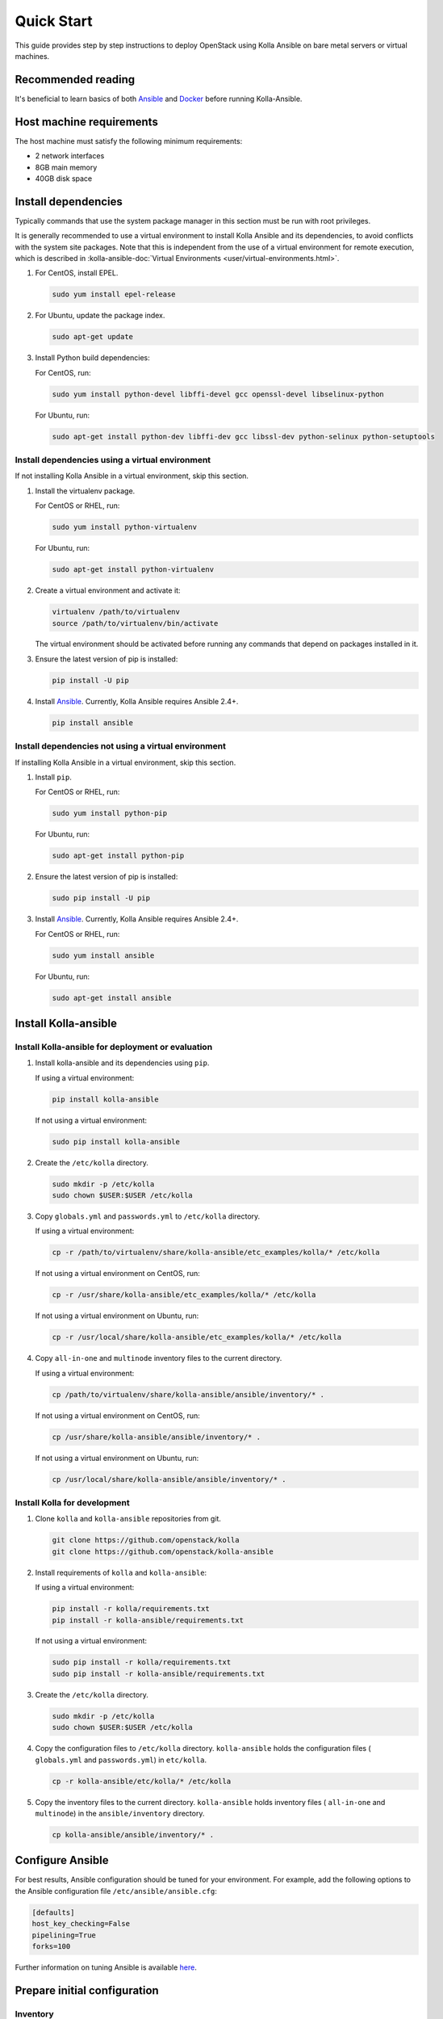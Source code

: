 .. quickstart:

===========
Quick Start
===========

This guide provides step by step instructions to deploy OpenStack using Kolla
Ansible on bare metal servers or virtual machines.

Recommended reading
~~~~~~~~~~~~~~~~~~~

It's beneficial to learn basics of both `Ansible <https://docs.ansible.com>`__
and `Docker <https://docs.docker.com>`__ before running Kolla-Ansible.

Host machine requirements
~~~~~~~~~~~~~~~~~~~~~~~~~

The host machine must satisfy the following minimum requirements:

- 2 network interfaces
- 8GB main memory
- 40GB disk space

Install dependencies
~~~~~~~~~~~~~~~~~~~~

Typically commands that use the system package manager in this section must be
run with root privileges.

It is generally recommended to use a virtual environment to install Kolla
Ansible and its dependencies, to avoid conflicts with the system site packages.
Note that this is independent from the use of a virtual environment for remote
execution, which is described in
:kolla-ansible-doc:`Virtual Environments <user/virtual-environments.html>`.

#. For CentOS, install EPEL.

   .. code-block:: console

      sudo yum install epel-release

#. For Ubuntu, update the package index.

   .. code-block:: console

      sudo apt-get update

#. Install Python build dependencies:

   For CentOS, run:

   .. code-block:: console

      sudo yum install python-devel libffi-devel gcc openssl-devel libselinux-python

   For Ubuntu, run:

   .. code-block:: console

      sudo apt-get install python-dev libffi-dev gcc libssl-dev python-selinux python-setuptools

Install dependencies using a virtual environment
------------------------------------------------

If not installing Kolla Ansible in a virtual environment, skip this section.

#. Install the virtualenv package.

   For CentOS or RHEL, run:

   .. code-block:: console

      sudo yum install python-virtualenv

   For Ubuntu, run:

   .. code-block:: console

      sudo apt-get install python-virtualenv

#. Create a virtual environment and activate it:

   .. code-block:: console

      virtualenv /path/to/virtualenv
      source /path/to/virtualenv/bin/activate

   The virtual environment should be activated before running any commands that
   depend on packages installed in it.

#. Ensure the latest version of pip is installed:

   .. code-block:: console

      pip install -U pip

#. Install `Ansible <http://www.ansible.com>`__. Currently, Kolla Ansible
   requires Ansible 2.4+.

   .. code-block:: console

      pip install ansible

Install dependencies not using a virtual environment
----------------------------------------------------

If installing Kolla Ansible in a virtual environment, skip this section.

#. Install ``pip``.

   For CentOS or RHEL, run:

   .. code-block:: console

      sudo yum install python-pip

   For Ubuntu, run:

   .. code-block:: console

      sudo apt-get install python-pip

#. Ensure the latest version of pip is installed:

   .. code-block:: console

      sudo pip install -U pip

#. Install `Ansible <http://www.ansible.com>`__. Currently, Kolla Ansible
   requires Ansible 2.4+.

   For CentOS or RHEL, run:

   .. code-block:: console

      sudo yum install ansible

   For Ubuntu, run:

   .. code-block:: console

      sudo apt-get install ansible

Install Kolla-ansible
~~~~~~~~~~~~~~~~~~~~~

Install Kolla-ansible for deployment or evaluation
--------------------------------------------------

#. Install kolla-ansible and its dependencies using ``pip``.

   If using a virtual environment:

   .. code-block:: console

      pip install kolla-ansible

   If not using a virtual environment:

   .. code-block:: console

      sudo pip install kolla-ansible

#. Create the ``/etc/kolla`` directory.

   .. code-block:: console

      sudo mkdir -p /etc/kolla
      sudo chown $USER:$USER /etc/kolla

#. Copy ``globals.yml`` and ``passwords.yml`` to ``/etc/kolla`` directory.

   If using a virtual environment:

   .. code-block:: console

      cp -r /path/to/virtualenv/share/kolla-ansible/etc_examples/kolla/* /etc/kolla

   If not using a virtual environment on CentOS, run:

   .. code-block:: console

      cp -r /usr/share/kolla-ansible/etc_examples/kolla/* /etc/kolla

   If not using a virtual environment on Ubuntu, run:

   .. code-block:: console

      cp -r /usr/local/share/kolla-ansible/etc_examples/kolla/* /etc/kolla

#. Copy ``all-in-one`` and ``multinode`` inventory files to
   the current directory.

   If using a virtual environment:

   .. code-block:: console

      cp /path/to/virtualenv/share/kolla-ansible/ansible/inventory/* .

   If not using a virtual environment on CentOS, run:

   .. code-block:: console

      cp /usr/share/kolla-ansible/ansible/inventory/* .

   If not using a virtual environment on Ubuntu, run:

   .. code-block:: console

      cp /usr/local/share/kolla-ansible/ansible/inventory/* .

Install Kolla for development
-----------------------------

#. Clone ``kolla`` and ``kolla-ansible`` repositories from git.

   .. code-block:: console

      git clone https://github.com/openstack/kolla
      git clone https://github.com/openstack/kolla-ansible

#. Install requirements of ``kolla`` and ``kolla-ansible``:

   If using a virtual environment:

   .. code-block:: console

      pip install -r kolla/requirements.txt
      pip install -r kolla-ansible/requirements.txt

   If not using a virtual environment:

   .. code-block:: console

      sudo pip install -r kolla/requirements.txt
      sudo pip install -r kolla-ansible/requirements.txt

#. Create the ``/etc/kolla`` directory.

   .. code-block:: console

      sudo mkdir -p /etc/kolla
      sudo chown $USER:$USER /etc/kolla

#. Copy the configuration files to ``/etc/kolla`` directory.
   ``kolla-ansible`` holds the configuration files ( ``globals.yml`` and
   ``passwords.yml``) in ``etc/kolla``.

   .. code-block:: console

      cp -r kolla-ansible/etc/kolla/* /etc/kolla

#. Copy the inventory files to the current directory. ``kolla-ansible`` holds
   inventory files ( ``all-in-one`` and ``multinode``) in the
   ``ansible/inventory`` directory.

   .. code-block:: console

      cp kolla-ansible/ansible/inventory/* .

Configure Ansible
~~~~~~~~~~~~~~~~~

For best results, Ansible configuration should be tuned for your environment.
For example, add the following options to the Ansible configuration file
``/etc/ansible/ansible.cfg``:

.. path /etc/ansible/ansible.cfg
.. code-block:: ini

   [defaults]
   host_key_checking=False
   pipelining=True
   forks=100

Further information on tuning Ansible is available `here
<https://www.ansible.com/blog/ansible-performance-tuning>`__.

Prepare initial configuration
~~~~~~~~~~~~~~~~~~~~~~~~~~~~~

Inventory
---------

The next step is to prepare our inventory file. An inventory is an Ansible file
where we specify hosts and the groups that they belong to. We can use this to
define node roles and access credentials.

Kolla-Ansible comes with ``all-in-one`` and ``multinode`` example inventory
files. The difference between them is that the former is ready for deploying
single node OpenStack on localhost. If you need to use separate host or more
than one node, edit ``multinode`` inventory:

#. Edit the first section of ``multinode`` with connection details of your
   environment, for example:

   .. code-block:: ini

      [control]
      10.0.0.[10:12] ansible_user=ubuntu ansible_password=foobar ansible_become=true
      # Ansible supports syntax like [10:12] - that means 10, 11 and 12.
      # Become clause means "use sudo".

      [network:children]
      control
      # when you specify group_name:children, it will use contents of group specified.

      [compute]
      10.0.0.[13:14] ansible_user=ubuntu ansible_password=foobar ansible_become=true

      [monitoring]
      10.0.0.10
      # This group is for monitoring node.
      # Fill it with one of the controllers' IP address or some others.

      [storage:children]
      compute

      [deployment]
      localhost       ansible_connection=local become=true
      # use localhost and sudo

   To learn more about inventory files, check
   `Ansible documentation <http://docs.ansible.com/ansible/latest/intro_inventory.html>`_.

#. Check whether the configuration of inventory is correct or not, run:

   .. code-block:: console

      ansible -i multinode all -m ping

   .. note::

      Ubuntu might not come with python pre-installed. That will cause
      errors in ping module. To quickly install python with ansible you
      can run ``ansible -i multinode all -m raw -a "apt-get -y install python-dev"``

Kolla passwords
---------------

Passwords used in our deployment are stored in ``/etc/kolla/passwords.yml``
file. All passwords are blank in this file and have to be filled either
manually or by running random password generator:

For deployment or evaluation, run:

.. code-block:: console

   kolla-genpwd

For development, run:

.. code-block:: console

   cd kolla-ansible/tools
   ./generate_passwords.py

Kolla globals.yml
-----------------

``globals.yml`` is the main configuration file for Kolla-Ansible.
There are a few options that are required to deploy Kolla-Ansible:

* Image options

  User has to specify images that are going to be used for our deployment.
  In this guide `DockerHub <https://hub.docker.com/u/kolla/>`__ provided
  pre-built images are going to be used. To learn more about building
  mechanism, please refer `image building documentation
  <https://docs.openstack.org/kolla/latest/admin/image-building.html>`_.

  Kolla provides choice of several Linux distributions in containers:

  - Centos
  - Ubuntu
  - Oraclelinux
  - Debian
  - RHEL

  For newcomers, we recommend to use CentOS 7 or Ubuntu 16.04.

  .. code-block:: console

     kolla_base_distro: "centos"

  Next "type" of installation needs to be configured.
  Choices are:

  binary
   using repositories like apt or yum

  source
   using raw source archives, git repositories or local source directory

  .. note::

     This only affects OpenStack services. Infrastructure services like Ceph are
     always "binary".

  .. note::

     Source builds are proven to be slightly more reliable than binary.

  .. code-block:: console

     kolla_install_type: "source"

  To use DockerHub images, the default image tag has to be overridden. Images are
  tagged with release names. For example to use stable Rocky images set

  .. code-block:: console

     openstack_release: "rocky"

  It's important to use same version of images as kolla-ansible. That
  means if pip was used to install kolla-ansible, that means it's latest stable
  version so ``openstack_release`` should be set to rocky. If git was used with
  master branch, DockerHub also provides daily builds of master branch (which is
  tagged as ``master``):

  .. code-block:: console

     openstack_release: "master"

* Networking

  Kolla-Ansible requires a few networking options to be set.
  We need to set network interfaces used by OpenStack.

  First interface to set is "network_interface". This is the default interface
  for multiple management-type networks.

  .. code-block:: console

     network_interface: "eth0"

  Second interface required is dedicated for Neutron external (or public)
  networks, can be vlan or flat, depends on how the networks are created.
  This interface should be active without IP address. If not, instances
  won't be able to access to the external networks.

  .. code-block:: console

     neutron_external_interface: "eth1"

  To learn more about network configuration, refer `Network overview
  <https://docs.openstack.org/kolla-ansible/latest/admin/production-architecture-guide.html#network-configuration>`_.

  Next we need to provide floating IP for management traffic. This IP will be
  managed by keepalived to provide high availability, and should be set to be
  *not used* address in management network that is connected to our
  ``network_interface``.

  .. code-block:: console

     kolla_internal_vip_address: "10.1.0.250"

* Enable additional services

  By default Kolla-Ansible provides a bare compute kit, however it does provide
  support for a vast selection of additional services. To enable them, set
  ``enable_*`` to "yes". For example, to enable Block Storage service:

  .. code-block:: console

     enable_cinder: "yes"

  Kolla now supports many OpenStack services, there is
  `a list of available services
  <https://github.com/openstack/kolla-ansible/blob/master/README.rst#openstack-services>`_.
  For more information about service configuration, Please refer to the
  `Services Reference Guide
  <https://docs.openstack.org/kolla-ansible/latest/reference/index.html>`_.

* Virtual environment

  It is recommended to use a virtual environment to execute tasks on the remote
  hosts.  This is covered
  :kolla-ansible-doc:`Virtual Environments <user/virtual-environments.html>`.

Deployment
~~~~~~~~~~

After configuration is set, we can proceed to the deployment phase. First we
need to setup basic host-level dependencies, like docker.

Kolla-Ansible provides a playbook that will install all required services in
the correct versions.

The following assumes the use of the ``multinode`` inventory. If using a
different inventory, such as ``all-in-one``, replace the ``-i`` argument
accordingly.

* For deployment or evaluation, run:

  #. Bootstrap servers with kolla deploy dependencies:

     .. code-block:: console

        kolla-ansible -i ./multinode bootstrap-servers

  #. Do pre-deployment checks for hosts:

     .. code-block:: console

        kolla-ansible -i ./multinode prechecks

  #. Finally proceed to actual OpenStack deployment:

     .. code-block:: console

        kolla-ansible -i ./multinode deploy

* For development, run:

  #. Bootstrap servers with kolla deploy dependencies:

     .. code-block:: console

        cd kolla-ansible/tools
        ./kolla-ansible -i ../../multinode bootstrap-servers

  #. Do pre-deployment checks for hosts:

     .. code-block:: console

        ./kolla-ansible -i ../../multinode prechecks

  #. Finally proceed to actual OpenStack deployment:

     .. code-block:: console

        ./kolla-ansible -i ../../multinode deploy

When this playbook finishes, OpenStack should be up, running and functional!
If error occurs during execution, refer to
`troubleshooting guide <https://docs.openstack.org/kolla-ansible/latest/user/troubleshooting.html>`_.

Using OpenStack
~~~~~~~~~~~~~~~

#. Install the OpenStack CLI client:

   .. code-block:: console

      pip install python-openstackclient

#. OpenStack requires an openrc file where credentials for admin user
   are set. To generate this file:

   * For deployment or evaluation, run:

     .. code-block:: console

        kolla-ansible post-deploy
        . /etc/kolla/admin-openrc.sh

   * For development, run:

     .. code-block:: console

        cd kolla-ansible/tools
        ./kolla-ansible post-deploy
        . /etc/kolla/admin-openrc.sh

#. Depending on how you installed Kolla-Ansible, there is a script that will
   create example networks, images, and so on.

   * For deployment or evaluation,
     run ``init-runonce`` script on CentOS:

     .. code-block:: console

        . /usr/share/kolla-ansible/init-runonce

     Run ``init-runonce`` script on Ubuntu:

     .. code-block:: console

        . /usr/local/share/kolla-ansible/init-runonce

   * For development, run:

     .. code-block:: console

        . kolla-ansible/tools/init-runonce

